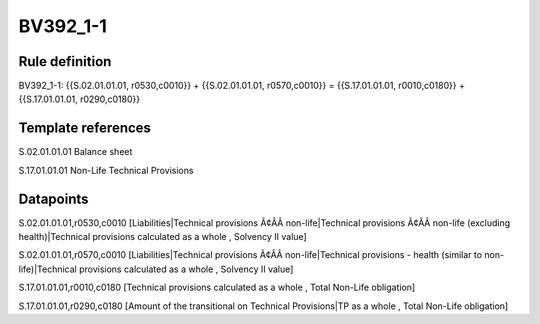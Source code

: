 =========
BV392_1-1
=========

Rule definition
---------------

BV392_1-1: {{S.02.01.01.01, r0530,c0010}} + {{S.02.01.01.01, r0570,c0010}} = {{S.17.01.01.01, r0010,c0180}} + {{S.17.01.01.01, r0290,c0180}}


Template references
-------------------

S.02.01.01.01 Balance sheet

S.17.01.01.01 Non-Life Technical Provisions


Datapoints
----------

S.02.01.01.01,r0530,c0010 [Liabilities|Technical provisions Ã¢ÂÂ non-life|Technical provisions Ã¢ÂÂ non-life (excluding health)|Technical provisions calculated as a whole , Solvency II value]

S.02.01.01.01,r0570,c0010 [Liabilities|Technical provisions Ã¢ÂÂ non-life|Technical provisions - health (similar to non-life)|Technical provisions calculated as a whole , Solvency II value]

S.17.01.01.01,r0010,c0180 [Technical provisions calculated as a whole , Total Non-Life obligation]

S.17.01.01.01,r0290,c0180 [Amount of the transitional on Technical Provisions|TP as a whole , Total Non-Life obligation]



